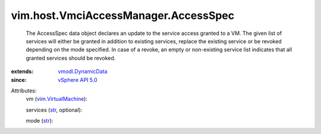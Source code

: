 .. _str: https://docs.python.org/2/library/stdtypes.html

.. _vSphere API 5.0: ../../../vim/version.rst#vimversionversion7

.. _vmodl.DynamicData: ../../../vmodl/DynamicData.rst

.. _vim.VirtualMachine: ../../../vim/VirtualMachine.rst


vim.host.VmciAccessManager.AccessSpec
=====================================
  The AccessSpec data object declares an update to the service access granted to a VM. The given list of services will either be granted in addition to existing services, replace the existing service or be revoked depending on the mode specified. In case of a revoke, an empty or non-existing service list indicates that all granted services should be revoked.
:extends: vmodl.DynamicData_
:since: `vSphere API 5.0`_

Attributes:
    vm (`vim.VirtualMachine`_):

    services (`str`_, optional):

    mode (`str`_):

